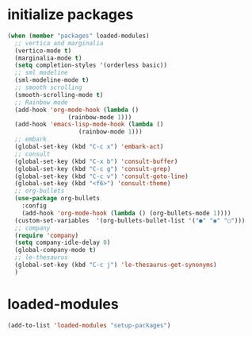 * initialize packages
#+begin_src emacs-lisp
  (when (member "packages" loaded-modules)
    ;; vertica and marginalia
    (vertico-mode t)
    (marginalia-mode t)
    (setq completion-styles '(orderless basic))
    ;; sml modeline
    (sml-modeline-mode t)
    ;; smooth scrolling
    (smooth-scrolling-mode t)
    ;; Rainbow mode
    (add-hook 'org-mode-hook (lambda () 
			       (rainbow-mode 1)))
    (add-hook 'emacs-lisp-mode-hook (lambda () 
				      (rainbow-mode 1)))
    ;; embark
    (global-set-key (kbd "C-c x") 'embark-act)
    ;; consult
    (global-set-key (kbd "C-x b") 'consult-buffer)
    (global-set-key (kbd "C-c g") 'consult-grep)
    (global-set-key (kbd "C-c v") 'consult-goto-line)
    (global-set-key (kbd "<f6>") 'consult-theme)
    ;; org-bullets
    (use-package org-bullets
      :config
      (add-hook 'org-mode-hook (lambda () (org-bullets-mode 1))))
    (custom-set-variables  '(org-bullets-bullet-list '("●" "◉" "○")))
    ;; company
    (require 'company)
    (setq company-idle-delay 0)
    (global-company-mode t)
    ;; le-thesaurus
    (global-set-key (kbd "C-c j") 'le-thesaurus-get-synonyms)
    )
#+end_src
* loaded-modules
#+begin_src emacs-lisp
  (add-to-list 'loaded-modules "setup-packages")
#+end_src
